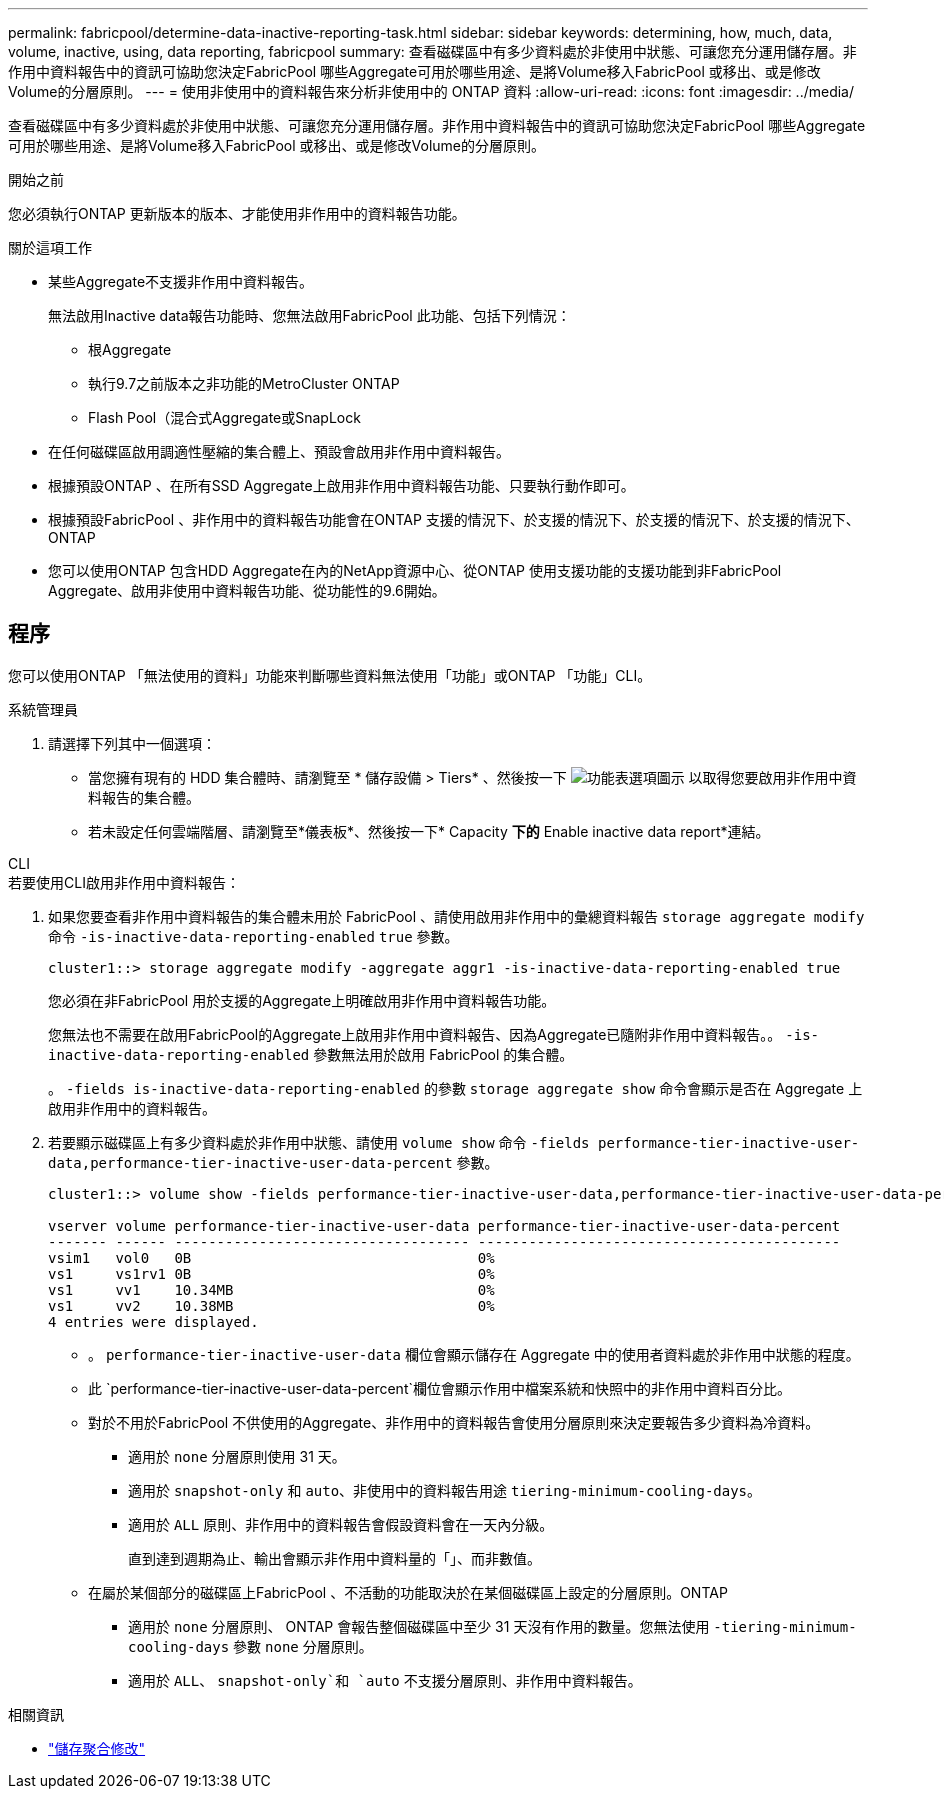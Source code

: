---
permalink: fabricpool/determine-data-inactive-reporting-task.html 
sidebar: sidebar 
keywords: determining, how, much, data, volume, inactive, using, data reporting, fabricpool 
summary: 查看磁碟區中有多少資料處於非使用中狀態、可讓您充分運用儲存層。非作用中資料報告中的資訊可協助您決定FabricPool 哪些Aggregate可用於哪些用途、是將Volume移入FabricPool 或移出、或是修改Volume的分層原則。 
---
= 使用非使用中的資料報告來分析非使用中的 ONTAP 資料
:allow-uri-read: 
:icons: font
:imagesdir: ../media/


[role="lead"]
查看磁碟區中有多少資料處於非使用中狀態、可讓您充分運用儲存層。非作用中資料報告中的資訊可協助您決定FabricPool 哪些Aggregate可用於哪些用途、是將Volume移入FabricPool 或移出、或是修改Volume的分層原則。

.開始之前
您必須執行ONTAP 更新版本的版本、才能使用非作用中的資料報告功能。

.關於這項工作
* 某些Aggregate不支援非作用中資料報告。
+
無法啟用Inactive data報告功能時、您無法啟用FabricPool 此功能、包括下列情況：

+
** 根Aggregate
** 執行9.7之前版本之非功能的MetroCluster ONTAP
** Flash Pool（混合式Aggregate或SnapLock


* 在任何磁碟區啟用調適性壓縮的集合體上、預設會啟用非作用中資料報告。
* 根據預設ONTAP 、在所有SSD Aggregate上啟用非作用中資料報告功能、只要執行動作即可。
* 根據預設FabricPool 、非作用中的資料報告功能會在ONTAP 支援的情況下、於支援的情況下、於支援的情況下、於支援的情況下、ONTAP
* 您可以使用ONTAP 包含HDD Aggregate在內的NetApp資源中心、從ONTAP 使用支援功能的支援功能到非FabricPool Aggregate、啟用非使用中資料報告功能、從功能性的9.6開始。




== 程序

您可以使用ONTAP 「無法使用的資料」功能來判斷哪些資料無法使用「功能」或ONTAP 「功能」CLI。

[role="tabbed-block"]
====
.系統管理員
--
. 請選擇下列其中一個選項：
+
** 當您擁有現有的 HDD 集合體時、請瀏覽至 * 儲存設備 > Tiers* 、然後按一下 image:icon_kabob.gif["功能表選項圖示"] 以取得您要啟用非作用中資料報告的集合體。
** 若未設定任何雲端階層、請瀏覽至*儀表板*、然後按一下* Capacity *下的* Enable inactive data report*連結。




--
.CLI
--
.若要使用CLI啟用非作用中資料報告：
. 如果您要查看非作用中資料報告的集合體未用於 FabricPool 、請使用啟用非作用中的彙總資料報告 `storage aggregate modify` 命令 `-is-inactive-data-reporting-enabled` `true` 參數。
+
[listing]
----
cluster1::> storage aggregate modify -aggregate aggr1 -is-inactive-data-reporting-enabled true
----
+
您必須在非FabricPool 用於支援的Aggregate上明確啟用非作用中資料報告功能。

+
您無法也不需要在啟用FabricPool的Aggregate上啟用非作用中資料報告、因為Aggregate已隨附非作用中資料報告。。 `-is-inactive-data-reporting-enabled` 參數無法用於啟用 FabricPool 的集合體。

+
。 `-fields is-inactive-data-reporting-enabled` 的參數 `storage aggregate show` 命令會顯示是否在 Aggregate 上啟用非作用中的資料報告。

. 若要顯示磁碟區上有多少資料處於非作用中狀態、請使用 `volume show` 命令 `-fields performance-tier-inactive-user-data,performance-tier-inactive-user-data-percent` 參數。
+
[listing]
----
cluster1::> volume show -fields performance-tier-inactive-user-data,performance-tier-inactive-user-data-percent

vserver volume performance-tier-inactive-user-data performance-tier-inactive-user-data-percent
------- ------ ----------------------------------- -------------------------------------------
vsim1   vol0   0B                                  0%
vs1     vs1rv1 0B                                  0%
vs1     vv1    10.34MB                             0%
vs1     vv2    10.38MB                             0%
4 entries were displayed.
----
+
** 。 `performance-tier-inactive-user-data` 欄位會顯示儲存在 Aggregate 中的使用者資料處於非作用中狀態的程度。
** 此 `performance-tier-inactive-user-data-percent`欄位會顯示作用中檔案系統和快照中的非作用中資料百分比。
** 對於不用於FabricPool 不供使用的Aggregate、非作用中的資料報告會使用分層原則來決定要報告多少資料為冷資料。
+
*** 適用於 `none` 分層原則使用 31 天。
*** 適用於 `snapshot-only` 和 `auto`、非使用中的資料報告用途 `tiering-minimum-cooling-days`。
*** 適用於 `ALL` 原則、非作用中的資料報告會假設資料會在一天內分級。
+
直到達到週期為止、輸出會顯示非作用中資料量的「」、而非數值。



** 在屬於某個部分的磁碟區上FabricPool 、不活動的功能取決於在某個磁碟區上設定的分層原則。ONTAP
+
*** 適用於 `none` 分層原則、 ONTAP 會報告整個磁碟區中至少 31 天沒有作用的數量。您無法使用 `-tiering-minimum-cooling-days` 參數 `none` 分層原則。
*** 適用於 `ALL`、 `snapshot-only`和 `auto` 不支援分層原則、非作用中資料報告。






--
====
.相關資訊
* link:https://docs.netapp.com/us-en/ontap-cli/storage-aggregate-modify.html["儲存聚合修改"^]

